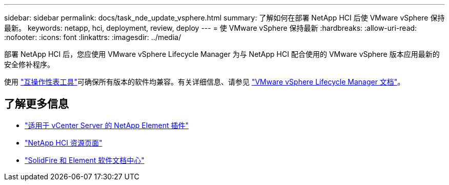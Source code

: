 ---
sidebar: sidebar 
permalink: docs/task_nde_update_vsphere.html 
summary: 了解如何在部署 NetApp HCI 后使 VMware vSphere 保持最新。 
keywords: netapp, hci, deployment, review, deploy 
---
= 使 VMware vSphere 保持最新
:hardbreaks:
:allow-uri-read: 
:nofooter: 
:icons: font
:linkattrs: 
:imagesdir: ../media/


[role="lead"]
部署 NetApp HCI 后，您应使用 VMware vSphere Lifecycle Manager 为与 NetApp HCI 配合使用的 VMware vSphere 版本应用最新的安全修补程序。

使用 https://mysupport.netapp.com/matrix/#welcome["互操作性表工具"^]可确保所有版本的软件均兼容。有关详细信息、请参见 https://docs.vmware.com/en/VMware-vSphere/index.html["VMware vSphere Lifecycle Manager 文档"^]。



== 了解更多信息

* https://docs.netapp.com/us-en/vcp/index.html["适用于 vCenter Server 的 NetApp Element 插件"^]
* https://www.netapp.com/us/documentation/hci.aspx["NetApp HCI 资源页面"^]
* http://docs.netapp.com/sfe-122/index.jsp["SolidFire 和 Element 软件文档中心"^]


